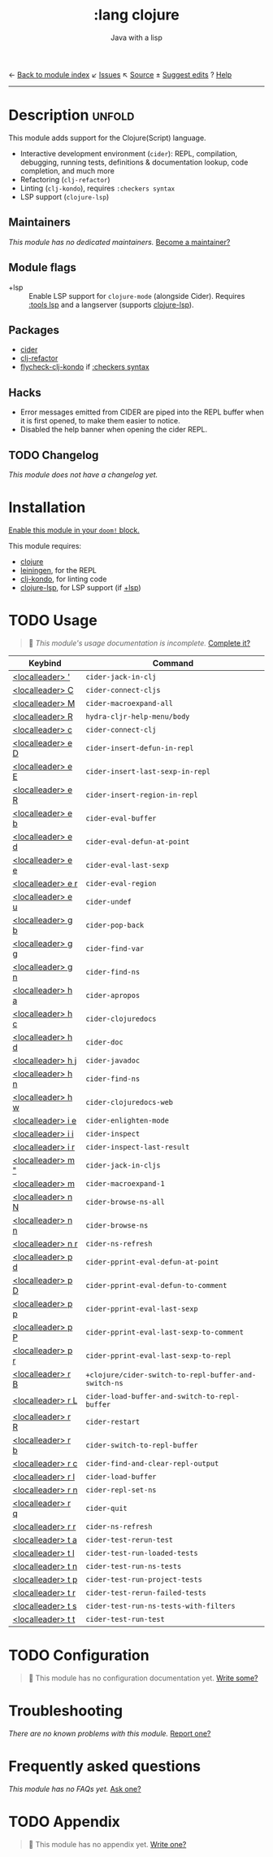 ← [[doom-module-index:][Back to module index]]               ↙ [[doom-module-issues:::lang clojure][Issues]]  ↖ [[doom-module-source:lang/clojure][Source]]  ± [[doom-suggest-edit:][Suggest edits]]  ? [[doom-help-modules:][Help]]
--------------------------------------------------------------------------------
#+TITLE:    :lang clojure
#+SUBTITLE: Java with a lisp
#+CREATED:  May 30, 2017
#+SINCE:    2.0.0

* Description :unfold:
This module adds support for the Clojure(Script) language.

- Interactive development environment (~cider~): REPL, compilation, debugging,
  running tests, definitions & documentation lookup, code completion, and much
  more
- Refactoring (~clj-refactor~)
- Linting (~clj-kondo~), requires ~:checkers syntax~
- LSP support (~clojure-lsp~)

** Maintainers
/This module has no dedicated maintainers./ [[doom-contrib-maintainer:][Become a maintainer?]]

** Module flags
- +lsp ::
  Enable LSP support for ~clojure-mode~ (alongside Cider). Requires [[doom-module:][:tools lsp]]
  and a langserver (supports [[https://clojure-lsp.io/][clojure-lsp]]).

** Packages
- [[doom-package:][cider]]
- [[doom-package:][clj-refactor]]
- [[doom-package:][flycheck-clj-kondo]] if [[doom-module:][:checkers syntax]]

** Hacks
- Error messages emitted from CIDER are piped into the REPL buffer when it is
  first opened, to make them easier to notice.
- Disabled the help banner when opening the cider REPL.

** TODO Changelog
# This section will be machine generated. Don't edit it by hand.
/This module does not have a changelog yet./

* Installation
[[id:01cffea4-3329-45e2-a892-95a384ab2338][Enable this module in your ~doom!~ block.]]

This module requires:
- [[https://clojure.org/][clojure]]
- [[https://leiningen.org/][leiningen]], for the REPL
- [[https://github.com/borkdude/clj-kondo][clj-kondo]], for linting code
- [[https://clojure-lsp.github.io/clojure-lsp/][clojure-lsp]], for LSP support (if [[doom-module:][+lsp]])

* TODO Usage
#+begin_quote
 🔨 /This module's usage documentation is incomplete./ [[doom-contrib-module:][Complete it?]]
#+end_quote

| Keybind           | Command                                              |
|-------------------+------------------------------------------------------|
| [[kbd:][<localleader> ']]   | ~cider-jack-in-clj~                                  |
| [[kbd:][<localleader> C]]   | ~cider-connect-cljs~                                 |
| [[kbd:][<localleader> M]]   | ~cider-macroexpand-all~                              |
| [[kbd:][<localleader> R]]   | ~hydra-cljr-help-menu/body~                          |
| [[kbd:][<localleader> c]]   | ~cider-connect-clj~                                  |
| [[kbd:][<localleader> e D]] | ~cider-insert-defun-in-repl~                         |
| [[kbd:][<localleader> e E]] | ~cider-insert-last-sexp-in-repl~                     |
| [[kbd:][<localleader> e R]] | ~cider-insert-region-in-repl~                        |
| [[kbd:][<localleader> e b]] | ~cider-eval-buffer~                                  |
| [[kbd:][<localleader> e d]] | ~cider-eval-defun-at-point~                          |
| [[kbd:][<localleader> e e]] | ~cider-eval-last-sexp~                               |
| [[kbd:][<localleader> e r]] | ~cider-eval-region~                                  |
| [[kbd:][<localleader> e u]] | ~cider-undef~                                        |
| [[kbd:][<localleader> g b]] | ~cider-pop-back~                                     |
| [[kbd:][<localleader> g g]] | ~cider-find-var~                                     |
| [[kbd:][<localleader> g n]] | ~cider-find-ns~                                      |
| [[kbd:][<localleader> h a]] | ~cider-apropos~                                      |
| [[kbd:][<localleader> h c]] | ~cider-clojuredocs~                                  |
| [[kbd:][<localleader> h d]] | ~cider-doc~                                          |
| [[kbd:][<localleader> h j]] | ~cider-javadoc~                                      |
| [[kbd:][<localleader> h n]] | ~cider-find-ns~                                      |
| [[kbd:][<localleader> h w]] | ~cider-clojuredocs-web~                              |
| [[kbd:][<localleader> i e]] | ~cider-enlighten-mode~                               |
| [[kbd:][<localleader> i i]] | ~cider-inspect~                                      |
| [[kbd:][<localleader> i r]] | ~cider-inspect-last-result~                          |
| [[kbd:][<localleader> m "]] | ~cider-jack-in-cljs~                                 |
| [[kbd:][<localleader> m]]   | ~cider-macroexpand-1~                                |
| [[kbd:][<localleader> n N]] | ~cider-browse-ns-all~                                |
| [[kbd:][<localleader> n n]] | ~cider-browse-ns~                                    |
| [[kbd:][<localleader> n r]] | ~cider-ns-refresh~                                   |
| [[kbd:][<localleader> p d]] | ~cider-pprint-eval-defun-at-point~                   |
| [[kbd:][<localleader> p D]] | ~cider-pprint-eval-defun-to-comment~                 |
| [[kbd:][<localleader> p p]] | ~cider-pprint-eval-last-sexp~                        |
| [[kbd:][<localleader> p P]] | ~cider-pprint-eval-last-sexp-to-comment~             |
| [[kbd:][<localleader> p r]] | ~cider-pprint-eval-last-sexp-to-repl~                |
| [[kbd:][<localleader> r B]] | ~+clojure/cider-switch-to-repl-buffer-and-switch-ns~ |
| [[kbd:][<localleader> r L]] | ~cider-load-buffer-and-switch-to-repl-buffer~        |
| [[kbd:][<localleader> r R]] | ~cider-restart~                                      |
| [[kbd:][<localleader> r b]] | ~cider-switch-to-repl-buffer~                        |
| [[kbd:][<localleader> r c]] | ~cider-find-and-clear-repl-output~                   |
| [[kbd:][<localleader> r l]] | ~cider-load-buffer~                                  |
| [[kbd:][<localleader> r n]] | ~cider-repl-set-ns~                                  |
| [[kbd:][<localleader> r q]] | ~cider-quit~                                         |
| [[kbd:][<localleader> r r]] | ~cider-ns-refresh~                                   |
| [[kbd:][<localleader> t a]] | ~cider-test-rerun-test~                              |
| [[kbd:][<localleader> t l]] | ~cider-test-run-loaded-tests~                        |
| [[kbd:][<localleader> t n]] | ~cider-test-run-ns-tests~                            |
| [[kbd:][<localleader> t p]] | ~cider-test-run-project-tests~                       |
| [[kbd:][<localleader> t r]] | ~cider-test-rerun-failed-tests~                      |
| [[kbd:][<localleader> t s]] | ~cider-test-run-ns-tests-with-filters~               |
| [[kbd:][<localleader> t t]] | ~cider-test-run-test~                                |

* TODO Configuration
#+begin_quote
 🔨 This module has no configuration documentation yet. [[doom-contrib-module:][Write some?]]
#+end_quote

* Troubleshooting
/There are no known problems with this module./ [[doom-report:][Report one?]]

* Frequently asked questions
/This module has no FAQs yet./ [[doom-suggest-faq:][Ask one?]]

* TODO Appendix
#+begin_quote
 🔨 This module has no appendix yet. [[doom-contrib-module:][Write one?]]
#+end_quote
